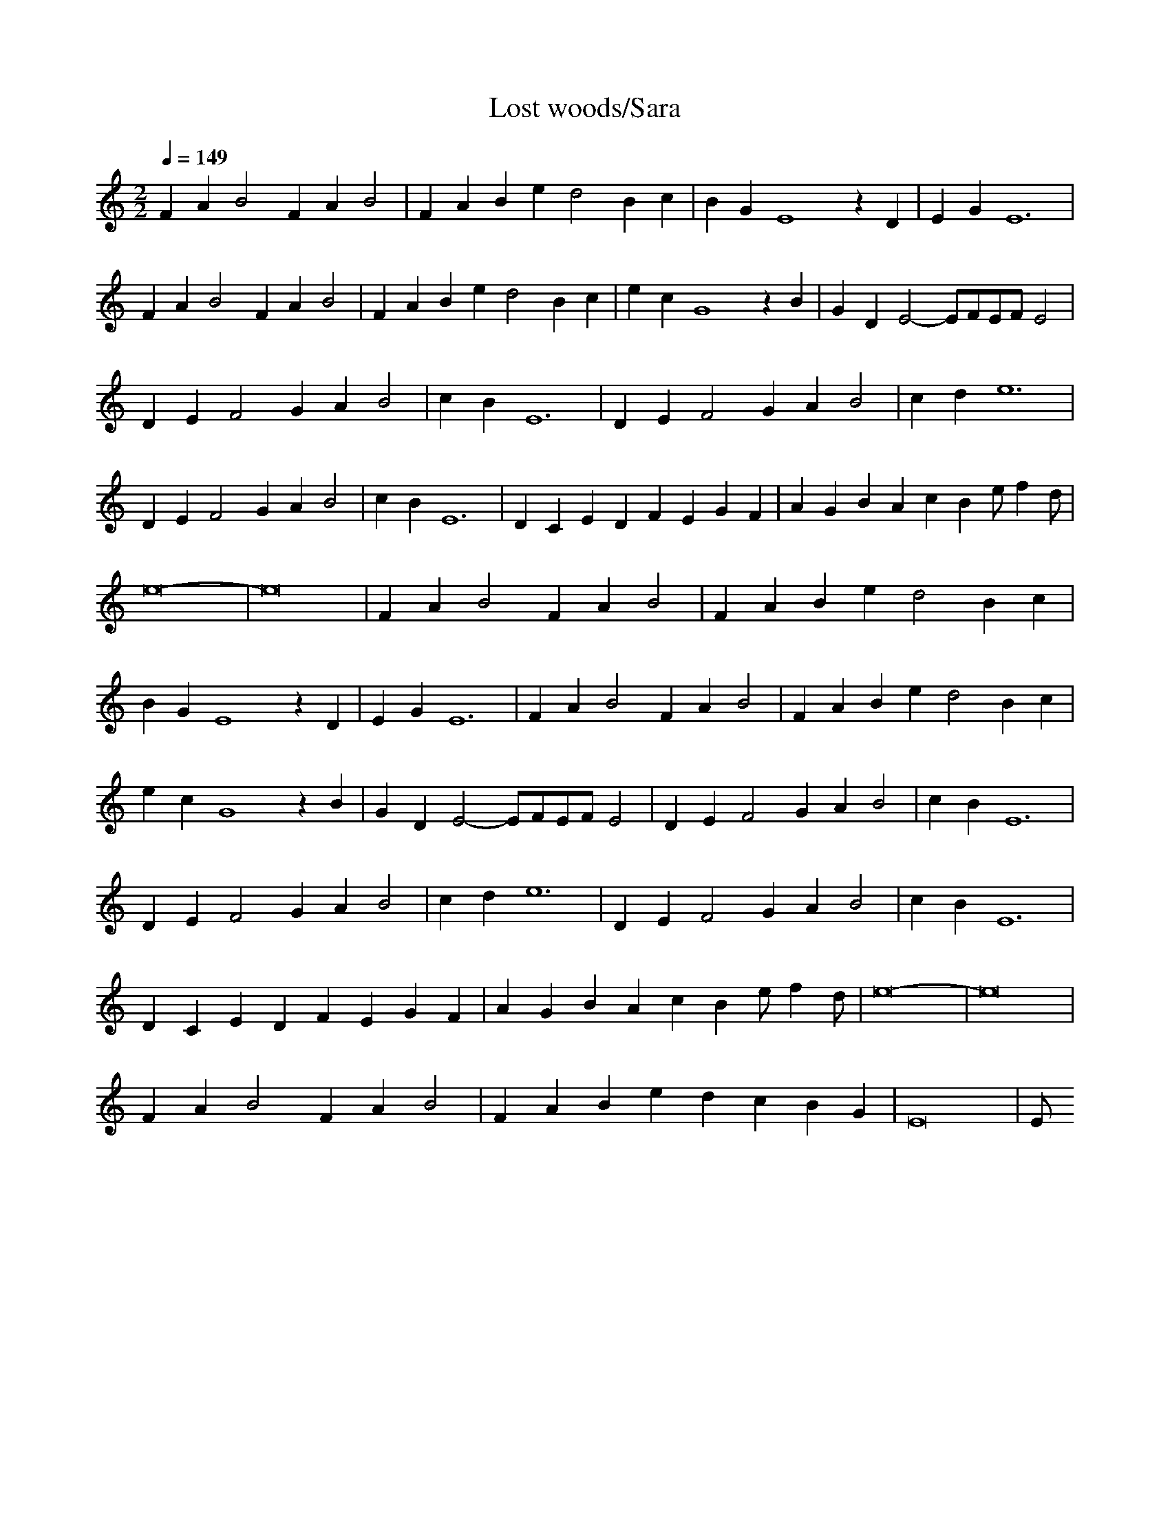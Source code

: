 X:1
T:Lost woods/Sara
Z:Samril/maes
M:2/2
L:1/4
Q:1/4=149
K:C
FA B2 FA B2|FA Be d2 Bc|BG E4 zD|EG E6|
FA B2 FA B2|FA Be d2 Bc|ec G4 zB|GD E2- E/2F/2E/2F/2 E2|
DE F2 GA B2|cB E6|DE F2 GA B2|cd e6|
DE F2 GA B2|cB E6|DC ED FE GF|AG BA cB e/2fd/2|
e8-|e8|FA B2 FA B2|FA Be d2 Bc|
BG E4 zD|EG E6|FA B2 FA B2|FA Be d2 Bc|
ec G4 zB|GD E2- E/2F/2E/2F/2 E2|DE F2 GA B2|cB E6|
DE F2 GA B2|cd e6|DE F2 GA B2|cB E6|
DC ED FE GF|AG BA cB e/2fd/2|e8-|e8|
FA B2 FA B2|FA Be dc BG|E8|E/2
